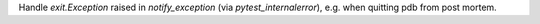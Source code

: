 Handle `exit.Exception` raised in `notify_exception` (via `pytest_internalerror`), e.g. when quitting pdb from post mortem.
